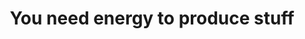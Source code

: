 :PROPERTIES:
:ID:       28820ed1-02d3-4979-84b5-684de4e565ca
:END:
#+TITLE: You need energy to produce stuff
#+CREATED: [2022-01-17 Mon 14:34]
#+LAST_MODIFIED: [2022-01-17 Mon 14:34]
